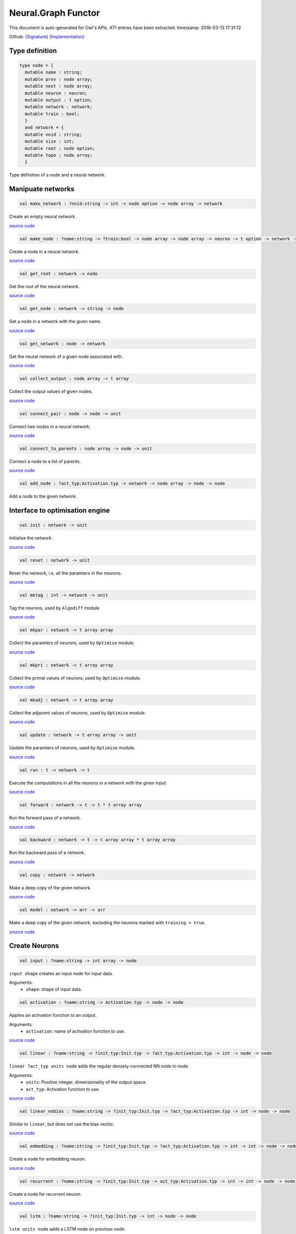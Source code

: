 Neural.Graph Functor
===============================================================================

This document is auto-generated for Owl's APIs.
#71 entries have been extracted.
timestamp: 2018-03-13 17:31:12

Github:
`{Signature} <https://github.com/ryanrhymes/owl/tree/master/src/base/neural/owl_neural_graph_sig.ml>`_ 
`{Implementation} <https://github.com/ryanrhymes/owl/tree/master/src/base/neural/owl_neural_graph.ml>`_



Type definition
-------------------------------------------------------------------------------



.. code-block:: ocaml

  type node = {
    mutable name : string;
    mutable prev : node array;
    mutable next : node array;
    mutable neuron : neuron;
    mutable output : t option;
    mutable network : network;
    mutable train : bool;
    }
    and network = {
    mutable nnid : string;
    mutable size : int;
    mutable root : node option;
    mutable topo : node array;
    }
    

Type definition of a node and a neural network.

Manipuate networks
-------------------------------------------------------------------------------



.. code-block:: ocaml

  val make_network : ?nnid:string -> int -> node option -> node array -> network

Create an empty neural network.

`source code <https://github.com/ryanrhymes/owl/blob/master/src/base/neural/owl_neural_graph.ml#L44>`__



.. code-block:: ocaml

  val make_node : ?name:string -> ?train:bool -> node array -> node array -> neuron -> t option -> network -> node

Create a node in a neural network.

`source code <https://github.com/ryanrhymes/owl/blob/master/src/base/neural/owl_neural_graph.ml#L52>`__



.. code-block:: ocaml

  val get_root : network -> node

Get the root of the neural network.

`source code <https://github.com/ryanrhymes/owl/blob/master/src/base/neural/owl_neural_graph.ml#L68>`__



.. code-block:: ocaml

  val get_node : network -> string -> node

Get a node in a network with the given name.

`source code <https://github.com/ryanrhymes/owl/blob/master/src/base/neural/owl_neural_graph.ml#L74>`__



.. code-block:: ocaml

  val get_network : node -> network

Get the neural network of a given node associated with.

`source code <https://github.com/ryanrhymes/owl/blob/master/src/base/neural/owl_neural_graph.ml#L80>`__



.. code-block:: ocaml

  val collect_output : node array -> t array

Collect the output values of given nodes.

`source code <https://github.com/ryanrhymes/owl/blob/master/src/base/neural/owl_neural_graph.ml#L84>`__



.. code-block:: ocaml

  val connect_pair : node -> node -> unit

Connect two nodes in a neural network.

`source code <https://github.com/ryanrhymes/owl/blob/master/src/base/neural/owl_neural_graph.ml#L92>`__



.. code-block:: ocaml

  val connect_to_parents : node array -> node -> unit

Connect a node to a list of parents.

`source code <https://github.com/ryanrhymes/owl/blob/master/src/base/neural/owl_neural_graph.ml#L99>`__



.. code-block:: ocaml

  val add_node : ?act_typ:Activation.typ -> network -> node array -> node -> node

Add a node to the given network.

Interface to optimisation engine
-------------------------------------------------------------------------------



.. code-block:: ocaml

  val init : network -> unit

Initialise the network.

`source code <https://github.com/ryanrhymes/owl/blob/master/src/base/neural/owl_neural_graph.ml#L133>`__



.. code-block:: ocaml

  val reset : network -> unit

Reset the network, i.e. all the paramters in the neurons.

`source code <https://github.com/ryanrhymes/owl/blob/master/src/base/neural/owl_neural_graph.ml#L136>`__



.. code-block:: ocaml

  val mktag : int -> network -> unit

Tag the neurons, used by ``Algodiff`` module.

`source code <https://github.com/ryanrhymes/owl/blob/master/src/base/neural/owl_neural_graph.ml#L139>`__



.. code-block:: ocaml

  val mkpar : network -> t array array

Collect the paramters of neurons, used by ``Optimise`` module.

`source code <https://github.com/ryanrhymes/owl/blob/master/src/base/neural/owl_neural_graph.ml#L142>`__



.. code-block:: ocaml

  val mkpri : network -> t array array

Collect the primal values of neurons, used by ``Optimise`` module.

`source code <https://github.com/ryanrhymes/owl/blob/master/src/base/neural/owl_neural_graph.ml#L145>`__



.. code-block:: ocaml

  val mkadj : network -> t array array

Collect the adjacent values of neurons, used by ``Optimise`` module.

`source code <https://github.com/ryanrhymes/owl/blob/master/src/base/neural/owl_neural_graph.ml#L148>`__



.. code-block:: ocaml

  val update : network -> t array array -> unit

Update the paramters of neurons, used by ``Optimise`` module.

`source code <https://github.com/ryanrhymes/owl/blob/master/src/base/neural/owl_neural_graph.ml#L151>`__



.. code-block:: ocaml

  val run : t -> network -> t

Execute the computations in all the neurons in a network with the given input.

`source code <https://github.com/ryanrhymes/owl/blob/master/src/base/neural/owl_neural_graph.ml#L154>`__



.. code-block:: ocaml

  val forward : network -> t -> t * t array array

Run the forward pass of a network.

`source code <https://github.com/ryanrhymes/owl/blob/master/src/base/neural/owl_neural_graph.ml#L170>`__



.. code-block:: ocaml

  val backward : network -> t -> t array array * t array array

Run the backward pass of a network.

`source code <https://github.com/ryanrhymes/owl/blob/master/src/base/neural/owl_neural_graph.ml#L173>`__



.. code-block:: ocaml

  val copy : network -> network

Make a deep copy of the given network.

`source code <https://github.com/ryanrhymes/owl/blob/master/src/base/neural/owl_neural_graph.ml#L176>`__



.. code-block:: ocaml

  val model : network -> arr -> arr

Make a deep copy of the given network, excluding the neurons marked with ``training = true``.

`source code <https://github.com/ryanrhymes/owl/blob/master/src/base/neural/owl_neural_graph.ml#L216>`__



Create Neurons
-------------------------------------------------------------------------------



.. code-block:: ocaml

  val input : ?name:string -> int array -> node

``input shape`` creates an input node for input data.

Arguments:
  * ``shape``: shape of input data.

.. code-block:: ocaml

  val activation : ?name:string -> Activation.typ -> node -> node

Applies an activation function to an output.

Arguments:
  * ``activation``: name of activation function to use.

`source code <https://github.com/ryanrhymes/owl/blob/master/src/base/neural/owl_neural_graph.ml#L238>`__



.. code-block:: ocaml

  val linear : ?name:string -> ?init_typ:Init.typ -> ?act_typ:Activation.typ -> int -> node -> node

``linear ?act_typ units node`` adds the regular densely-connected NN node to
``node``.

Arguments:
  * ``units``: Positive integer, dimensionality of the output space.
  * ``act_typ``: Activation function to use.

`source code <https://github.com/ryanrhymes/owl/blob/master/src/base/neural/owl_neural_graph.ml#L245>`__



.. code-block:: ocaml

  val linear_nobias : ?name:string -> ?init_typ:Init.typ -> ?act_typ:Activation.typ -> int -> node -> node

Similar to ``linear``, but does not use the bias vector.

`source code <https://github.com/ryanrhymes/owl/blob/master/src/base/neural/owl_neural_graph.ml#L252>`__



.. code-block:: ocaml

  val embedding : ?name:string -> ?init_typ:Init.typ -> ?act_typ:Activation.typ -> int -> int -> node -> node

Create a node for embedding neuron.

`source code <https://github.com/ryanrhymes/owl/blob/master/src/base/neural/owl_neural_graph.ml#L259>`__



.. code-block:: ocaml

  val recurrent : ?name:string -> ?init_typ:Init.typ -> act_typ:Activation.typ -> int -> int -> node -> node

Create a node for recurrent neuron.

`source code <https://github.com/ryanrhymes/owl/blob/master/src/base/neural/owl_neural_graph.ml#L266>`__



.. code-block:: ocaml

  val lstm : ?name:string -> ?init_typ:Init.typ -> int -> node -> node

``lstm units node`` adds a LSTM node on previous ``node``.

Arguments:
  * ``units``: Positive integer, dimensionality of the output space.

`source code <https://github.com/ryanrhymes/owl/blob/master/src/base/neural/owl_neural_graph.ml#L273>`__



.. code-block:: ocaml

  val gru : ?name:string -> ?init_typ:Init.typ -> int -> node -> node

``gru units node`` adds a Gated Recurrent Unit node on previous ``node``.

Arguments:
  * ``units``: Positive integer, dimensionality of the output space.

`source code <https://github.com/ryanrhymes/owl/blob/master/src/base/neural/owl_neural_graph.ml#L280>`__



.. code-block:: ocaml

  val conv1d : ?name:string -> ?padding:Owl_types.padding -> ?init_typ:Init.typ -> ?act_typ:Activation.typ -> int array -> int array -> node -> node

``conv1d kernels strides node`` adds a 1D convolution node (e.g. temporal
convolution) on previous ``node``.

Arguments:
  * ``kernel``: int array consists of ``h, i, o``. ``h`` specifies the dimension of the 1D convolution window. ``i`` and ``o`` are the dimensionalities of the input and output space.
  * ``stride``: int array of 1 integer

`source code <https://github.com/ryanrhymes/owl/blob/master/src/base/neural/owl_neural_graph.ml#L287>`__



.. code-block:: ocaml

  val conv2d : ?name:string -> ?padding:Owl_types.padding -> ?init_typ:Init.typ -> ?act_typ:Activation.typ -> int array -> int array -> node -> node

``conv2d kernels strides node`` adds a 2D convolution node (e.g. spatial convolution over images) on previous ``node``.

Arguments:
  * ``kernel``: int array consists of ``w, h, i, o``. ``w`` and ``h`` specify the width and height of the 2D convolution window. ``i`` and ``o`` are the dimensionality of the input and output space.
  * ``stride``: int array of 2 integers

`source code <https://github.com/ryanrhymes/owl/blob/master/src/base/neural/owl_neural_graph.ml#L294>`__



.. code-block:: ocaml

  val conv3d : ?name:string -> ?padding:Owl_types.padding -> ?init_typ:Init.typ -> ?act_typ:Activation.typ -> int array -> int array -> node -> node

``conv3d kernels strides node`` adds a 3D convolution node (e.g. spatial
convolution over volumes) on previous ``node``.

Arguments:
  * ``kernel``: int array consists of ``w, h, d, i, o``. ``w``, ``h``, and ``d`` specify the 3 dimensionality of the 3D convolution window. ``i`` and ``o`` are the dimensionality of the input and output space.
  * ``stride``: int array of 3 integers

`source code <https://github.com/ryanrhymes/owl/blob/master/src/base/neural/owl_neural_graph.ml#L301>`__



.. code-block:: ocaml

  val fully_connected : ?name:string -> ?init_typ:Init.typ -> ?act_typ:Activation.typ -> int -> node -> node

``fully_connected outputs node`` adds a fully connected node to ``node``.

Arguments:
  * ``outputs``: integer, the number of output units in the node

`source code <https://github.com/ryanrhymes/owl/blob/master/src/base/neural/owl_neural_graph.ml#L308>`__



.. code-block:: ocaml

  val max_pool1d : ?name:string -> ?padding:Owl_types.padding -> ?act_typ:Activation.typ -> int array -> int array -> node -> node

``max_pool1d ~padding ~act_typ pool_size strides node`` adds a max pooling
operation for temporal data to ``node``.

Arguments:
  * ``pool_size``: Array of one integer, size of the max pooling windows.
  * ``strides``: Array of one integer, factor by which to downscale.

`source code <https://github.com/ryanrhymes/owl/blob/master/src/base/neural/owl_neural_graph.ml#L315>`__



.. code-block:: ocaml

  val max_pool2d : ?name:string -> ?padding:Owl_types.padding -> ?act_typ:Activation.typ -> int array -> int array -> node -> node

``max_pool2d ~padding ~act_typ pool_size strides node`` adds a max pooling
operation for spatial data to ``node``.

Arguments:
  * ``pool_size``: Array of 2 integers, size of the max pooling windows.
  * ``strides``: Array of 2 integers, factor by which to downscale.

`source code <https://github.com/ryanrhymes/owl/blob/master/src/base/neural/owl_neural_graph.ml#L322>`__



.. code-block:: ocaml

  val avg_pool1d : ?name:string -> ?padding:Owl_types.padding -> ?act_typ:Activation.typ -> int array -> int array -> node -> node

``avg_pool1d ~padding ~act_typ pool_size strides node`` adds a average pooling
operation for temporal data to ``node``.

Arguments:
  * ``pool_size``: Array of one integer, size of the max pooling windows.
  * ``strides``: Array of one integer, factor by which to downscale.

`source code <https://github.com/ryanrhymes/owl/blob/master/src/base/neural/owl_neural_graph.ml#L329>`__



.. code-block:: ocaml

  val avg_pool2d : ?name:string -> ?padding:Owl_types.padding -> ?act_typ:Activation.typ -> int array -> int array -> node -> node

``avg_pool2d ~padding ~act_typ pool_size strides node`` adds a average pooling operation for spatial data to ``node``.

Arguments:
  * ``pool_size``: Array of 2 integers, size of the max pooling windows.
  * ``strides``: Array of 2 integers, factor by which to downscale.

`source code <https://github.com/ryanrhymes/owl/blob/master/src/base/neural/owl_neural_graph.ml#L336>`__



.. code-block:: ocaml

  val global_max_pool1d : ?name:string -> ?act_typ:Activation.typ -> node -> node

``global_max_pool1d`` adds global max pooling operation for temporal data.

`source code <https://github.com/ryanrhymes/owl/blob/master/src/base/neural/owl_neural_graph.ml#L343>`__



.. code-block:: ocaml

  val global_max_pool2d : ?name:string -> ?act_typ:Activation.typ -> node -> node

``global_max_poo2d`` global max pooling operation for spatial data.

`source code <https://github.com/ryanrhymes/owl/blob/master/src/base/neural/owl_neural_graph.ml#L350>`__



.. code-block:: ocaml

  val global_avg_pool1d : ?name:string -> ?act_typ:Activation.typ -> node -> node

``global_avg_pool1d`` adds global average pooling operation for temporal data.

`source code <https://github.com/ryanrhymes/owl/blob/master/src/base/neural/owl_neural_graph.ml#L357>`__



.. code-block:: ocaml

  val global_avg_pool2d : ?name:string -> ?act_typ:Activation.typ -> node -> node

``global_avg_poo2d`` global average pooling operation for spatial data.

`source code <https://github.com/ryanrhymes/owl/blob/master/src/base/neural/owl_neural_graph.ml#L364>`__



.. code-block:: ocaml

  val dropout : ?name:string -> float -> node -> node

``dropout rate node`` applies Dropout to the input to prevent overfitting.

Arguments:
  * ``rate``: float between 0 and 1. Fraction of the input units to drop.

`source code <https://github.com/ryanrhymes/owl/blob/master/src/base/neural/owl_neural_graph.ml#L371>`__



.. code-block:: ocaml

  val gaussian_noise : ?name:string -> float -> node -> node

``gaussian_noise stddev node`` applies additive zero-centered Gaussian noise.

Arguments:
  * ``stddev``: float, standard deviation of the noise distribution.

`source code <https://github.com/ryanrhymes/owl/blob/master/src/base/neural/owl_neural_graph.ml#L378>`__



.. code-block:: ocaml

  val gaussian_dropout : ?name:string -> float -> node -> node

``gaussian_dropout rate node`` applies multiplicative 1-centered Gaussian noise.
Only active at training time.

Arguments:
  * ``rates``: float, drop probability

`source code <https://github.com/ryanrhymes/owl/blob/master/src/base/neural/owl_neural_graph.ml#L385>`__



.. code-block:: ocaml

  val alpha_dropout : ?name:string -> float -> node -> node

``alpha_dropout rate node`` applies Alpha Dropout to the input ``node``.
Only active at training time.

Arguments:
  * ``rates``: float, drop probability

`source code <https://github.com/ryanrhymes/owl/blob/master/src/base/neural/owl_neural_graph.ml#L392>`__



.. code-block:: ocaml

  val normalisation : ?name:string -> ?axis:int -> ?training:bool -> ?decay:float -> ?mu:arr -> ?var:arr -> node -> node

``normalisation axis node`` normalise the activations of the previous node at
each batch.

Arguments:
  * ``axis``:  Integer, the axis that should be normalised (typically the features axis). Default value is 0.

`source code <https://github.com/ryanrhymes/owl/blob/master/src/base/neural/owl_neural_graph.ml#L399>`__



.. code-block:: ocaml

  val reshape : ?name:string -> int array -> node -> node

``reshape target_shape node`` reshapes an output to a certain shape.

Arguments:
  * ``target_shape``: target shape. Array of integers. Does not include the batch axis.

`source code <https://github.com/ryanrhymes/owl/blob/master/src/base/neural/owl_neural_graph.ml#L406>`__



.. code-block:: ocaml

  val flatten : ?name:string -> node -> node

``flatten node`` flattens the input. Does not affect the batch size.

`source code <https://github.com/ryanrhymes/owl/blob/master/src/base/neural/owl_neural_graph.ml#L413>`__



.. code-block:: ocaml

  val lambda : ?name:string -> ?act_typ:Activation.typ -> (t -> t) -> node -> node

``lambda func node`` wraps arbitrary expression as a Node object.

Arguments:
  * ``func``: The function to be evaluated. Takes input tensor as first argument.

`source code <https://github.com/ryanrhymes/owl/blob/master/src/base/neural/owl_neural_graph.ml#L420>`__



.. code-block:: ocaml

  val add : ?name:string -> ?act_typ:Activation.typ -> node array -> node

Node that adds a list of inputs.

It takes as input an array of nodes, all of the same shape, and returns a
single node (also of the same shape).

`source code <https://github.com/ryanrhymes/owl/blob/master/src/base/neural/owl_neural_graph.ml#L427>`__



.. code-block:: ocaml

  val mul : ?name:string -> ?act_typ:Activation.typ -> node array -> node

Node that multiplies (element-wise) a list of inputs.

It takes as input an array of nodes, all of the same shape, and returns a
single node (also of the same shape).

`source code <https://github.com/ryanrhymes/owl/blob/master/src/base/neural/owl_neural_graph.ml#L434>`__



.. code-block:: ocaml

  val dot : ?name:string -> ?act_typ:Activation.typ -> node array -> node

Node that computes a dot product between samples in two nodes.

`source code <https://github.com/ryanrhymes/owl/blob/master/src/base/neural/owl_neural_graph.ml#L441>`__



.. code-block:: ocaml

  val max : ?name:string -> ?act_typ:Activation.typ -> node array -> node

Node that computes the maximum (element-wise) a list of inputs.

`source code <https://github.com/ryanrhymes/owl/blob/master/src/base/neural/owl_neural_graph.ml#L448>`__



.. code-block:: ocaml

  val average : ?name:string -> ?act_typ:Activation.typ -> node array -> node

Node that averages a list of inputs.

It takes as input an array of nodes, all of the same shape, and returns a
single node (also of the same shape).

`source code <https://github.com/ryanrhymes/owl/blob/master/src/base/neural/owl_neural_graph.ml#L455>`__



.. code-block:: ocaml

  val concatenate : ?name:string -> ?act_typ:Activation.typ -> int -> node array -> node

``concatenate axis nodes`` concatenates a array of ``nodes`` and return as a single node.

Arguments:
  * ``axis``: Axis along which to concatenate.

`source code <https://github.com/ryanrhymes/owl/blob/master/src/base/neural/owl_neural_graph.ml#L462>`__



Helper functions
-------------------------------------------------------------------------------



.. code-block:: ocaml

  val to_string : network -> string

Convert a neural network to its string representation.

`source code <https://github.com/ryanrhymes/owl/blob/master/src/base/neural/owl_neural_graph.ml#L472>`__



.. code-block:: ocaml

  val pp_network : Format.formatter -> network -> unit

Pretty printing function a neural network.

`source code <https://github.com/ryanrhymes/owl/blob/master/src/base/neural/owl_neural_graph.ml#L488>`__



.. code-block:: ocaml

  val print : network -> unit

Print the string representation of a neural network to the standard output.

`source code <https://github.com/ryanrhymes/owl/blob/master/src/base/neural/owl_neural_graph.ml#L494>`__



.. code-block:: ocaml

  val save : network -> string -> unit

Serialise a network and save it to the a file with the given name.

`source code <https://github.com/ryanrhymes/owl/blob/master/src/base/neural/owl_neural_graph.ml#L497>`__



.. code-block:: ocaml

  val load : string -> network

Load the neural network from a file with the given name.

`source code <https://github.com/ryanrhymes/owl/blob/master/src/base/neural/owl_neural_graph.ml#L500>`__



.. code-block:: ocaml

  val save_weights : network -> string -> unit

Save all the weights in a neural network to a file. The weights and the name of
their associated neurons are saved as key-value pairs in a hash table.

`source code <https://github.com/ryanrhymes/owl/blob/master/src/base/neural/owl_neural_graph.ml#L503>`__



.. code-block:: ocaml

  val load_weights : network -> string -> unit

Load the weights from a file of the given name. Note that the weights and the
name of their associated neurons are saved as key-value pairs in a hash table.

`source code <https://github.com/ryanrhymes/owl/blob/master/src/base/neural/owl_neural_graph.ml#L512>`__



Train Networks
-------------------------------------------------------------------------------



.. code-block:: ocaml

  val train_generic : ?state:Checkpoint.state -> ?params:Params.typ -> ?init_model:bool -> network -> t -> t -> Checkpoint.state

Generic function of training a neural network.

`source code <https://github.com/ryanrhymes/owl/blob/master/src/base/neural/owl_neural_graph.ml#L528>`__



.. code-block:: ocaml

  val train : ?state:Checkpoint.state -> ?params:Params.typ -> ?init_model:bool -> network -> arr -> arr -> Checkpoint.state

Train a neural network with various configurations.

`source code <https://github.com/ryanrhymes/owl/blob/master/src/base/neural/owl_neural_graph.ml#L541>`__



